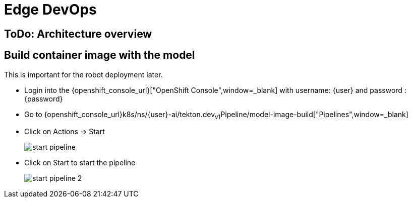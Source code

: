 = Edge DevOps


== ToDo: Architecture overview



== Build container image with the model

This is important for the robot deployment later.

- Login into the {openshift_console_url}["OpenShift Console",window=_blank] with username: {user} and password : {password}

- Go to {openshift_console_url}k8s/ns/{user}-ai/tekton.dev~v1~Pipeline/model-image-build["Pipelines",window=_blank]

- Click on Actions -> Start
+
image::edge-devops/start-pipeline.png[]  

- Click on Start to start the pipeline
+
image::edge-devops/start-pipeline-2.png[]  

